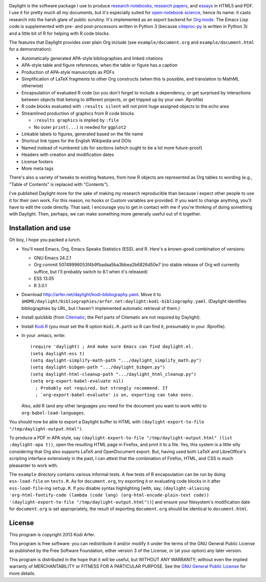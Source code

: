 .. image:: http://i.imgur.com/drZLi6C.png
  :alt: Princess Celestia raising the sun
  :align: center

Daylight is the software package I use to produce `research notebooks, research papers`__, and `essays`__ in HTML5 and PDF. I use it for pretty much all my documents, but it's especially suited for `open-notebook science`_, hence its name: it casts research into the harsh glare of public scrutiny. It's implemented as an export backend for `Org mode`_. The Emacs Lisp code is supplemented with pre- and post-processors written in Python 3 (because citeproc-py_ is written in Python 3) and a little bit of R for helping with R code blocks.

.. __: http://arfer.net/projects
.. __: http://arfer.net/w

The features that Daylight provides over plain Org include (see ``example/document.org`` and ``example/document.html`` for a demonstration):

- Automatically generated APA-style bibliographies and linked citations
- APA-style table and figure references, when the table or figure has a caption
- Production of APA-style manuscripts as PDFs
- Simplification of LaTeX fragments to other Org constructs (when this is possible, and translation to MathML otherwise)
- Encapsulation of evaluated R code (so you don't forget to include a dependency, or get surprised by interactions between objects that belong to different projects, or get tripped up by your own .Rprofile)
- R code blocks evaluated with ``:results silent`` will not print huge assigned objects to the echo area
- Streamlined production of graphics from R code blocks

  - ``:results graphics`` is implied by ``:file``
  - No outer ``print(...)`` is needed for ``ggplot2``

- Linkable labels to figures, generated based on the file name
- Shortcut link types for the English Wikipedia and DOIs
- Named instead of numbered ``id``\s for sections (which ought to be a lot more future-proof)
- Headers with creation and modification dates
- License footers
- More meta tags

There's also a variety of tweaks to existing features, from how R objects are represented as Org tables to wording (e.g., "Table of Contents" is replaced with "Contents").

I've published Daylight more for the sake of making my research reproducible than because I expect other people to use it for their own work. For this reason, no hooks or Custom variables are provided. If you want to change anything, you'll have to edit the code directly. That said, I encourage you to get in contact with me if you're thinking of doing something with Daylight. Then, perhaps, we can make something more generally useful out of it together.

Installation and use
============================================================

Oh boy, I hope you packed a lunch.

- You'll need Emacs, Org, Emacs Speaks Statistics (ESS), and R. Here's a known-good combination of versions:

  - GNU Emacs 24.2.1
  - Org commit 50749996053f4b9fbadaa5ba3bbea2b6826d50e7 (no stable release of Org will currently suffice, but I'll probably switch to 8.1 when it's released)
  - ESS 13.05
  - R 3.0.1

- Download http://arfer.net/daylight/kodi-bibliography.yaml. Move it to ``$HOME/daylight/bibliographies/arfer.net:daylight:kodi-bibliography.yaml``. (Daylight identifies bibliographies by URL, but I haven't implemented automatic retrieval of them.)
- Install quickbib (from `Citematic`_; the Perl parts of Citematic are not required by Daylight).
- Install `Kodi.R`_ (you must set the R option ``Kodi.R.path`` so R can find it, presumably in your .Rprofile).
- In your .emacs, write::

      (require 'daylight) ; And make sure Emacs can find daylight.el.
      (setq daylight-ess t)
      (setq daylight-simplify-math-path ".../daylight_simplify_math.py")
      (setq daylight-bibgen-path ".../daylight_bibgen.py")
      (setq daylight-html-cleanup-path ".../daylight_html_cleanup.py")
      (setq org-export-babel-evaluate nil)
        ; Probably not required, but strongly recommend. If
        ; `org-export-babel-evaluate' is on, exporting can take eons.

  Also, add R (and any other languages you need for the document you want to work with) to ``org-babel-load-languages``.

You should now be able to export a Daylight buffer to HTML with ``(daylight-export-to-file "/tmp/daylight-output.html")``.

To produce a PDF in APA style, say ``(daylight-export-to-file "/tmp/daylight-output.html" (list :daylight-apa t))``, open the resulting HTML page in Firefox, and print it to a file. Yes, this system is a little silly considering that Org also supports LaTeX and OpenDocument export. But, having used both LaTeX and LibreOffice's scripting interface extensively in the past, I can attest that the combination of Firefox, HTML, and CSS is much pleasanter to work with.

The ``example`` directory contains various informal tests. A few tests of R encapsulation can be run by doing ``ess-load-file`` on ``tests.R``. As for ``document.org``, try exporting it or evaluating code blocks in it after ``ess-load-file``\-ing ``setup.R``. If you disable syntax highlighting [with, say, ``(daylight-aliasing 'org-html-fontify-code (lambda (code lang) (org-html-encode-plain-text code)) '(daylight-export-to-file "/tmp/daylight-output.html"))``] and ensure your filesystem's modification date for ``document.org`` is set appropriately, the result of exporting ``document.org`` should be identical to ``document.html``.

License
============================================================

This program is copyright 2013 Kodi Arfer.

This program is free software: you can redistribute it and/or modify it under the terms of the GNU General Public License as published by the Free Software Foundation, either version 3 of the License, or (at your option) any later version.

This program is distributed in the hope that it will be useful, but WITHOUT ANY WARRANTY; without even the implied warranty of MERCHANTABILITY or FITNESS FOR A PARTICULAR PURPOSE. See the `GNU General Public License`_ for more details.

.. _`open-notebook science`: http://en.wikipedia.org/wiki/Open_notebook_science
.. _`Org mode`: http://orgmode.org/
.. _citeproc-py: https://github.com/brechtm/citeproc-py
.. _Citematic: https://github.com/Kodiologist/Citematic
.. _Kodi.R: https://github.com/Kodiologist/Kodi.R
.. _`GNU General Public License`: http://www.gnu.org/licenses/
